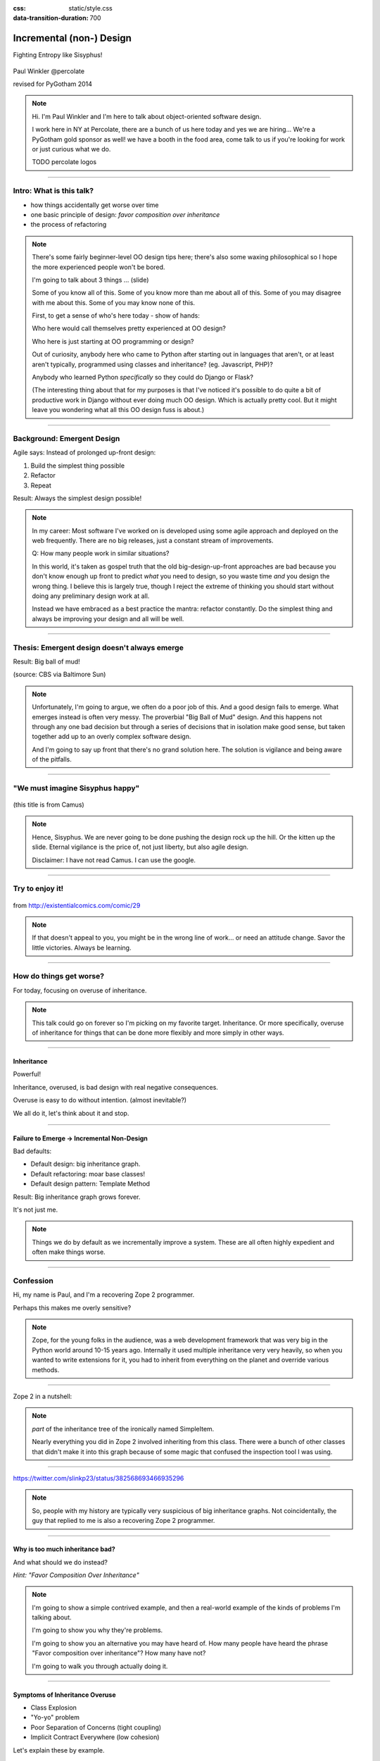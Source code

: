 :css: static/style.css

:data-transition-duration: 700

.. title:: incremental non-design

=========================
Incremental (non-) Design
=========================

Fighting Entropy like Sisyphus!

 ..
    .. image:: static/cute-collapsing-towers-animation.gif 

Paul Winkler
@percolate

revised for PyGotham 2014

.. note::

  Hi. I'm Paul Winkler and I'm here to talk about object-oriented software
  design.

  I work here in NY at Percolate, there are a bunch of us here today
  and yes we are hiring...
  We're a PyGotham gold sponsor as well!
  we have a booth in the food area, come talk to us if you're looking
  for work or just curious what we do.

  TODO percolate logos


----

Intro: What is this talk?
===========================================

* how things accidentally get worse over time

* one basic principle of design: *favor composition over inheritance*

* the process of refactoring


.. note::

  There's some fairly beginner-level OO design tips here;
  there's also some waxing philosophical so I hope the more experienced
  people won't be bored.

  I'm going to talk about 3 things ... (slide)

  Some of you know all of this. Some of you know more than me about all of
  this.  Some of you may disagree with me about this. Some of you may
  know none of this.

  First, to get a sense of who's here today - show of hands:

  Who here would call themselves pretty experienced at OO design?

  Who here is just starting at OO programming or design?

  Out of curiosity, anybody here who came to Python after starting out in
  languages that aren't, or at least aren't typically, programmed using classes
  and inheritance?  (eg. Javascript, PHP)?

  Anybody who learned Python *specifically* so they could do Django or Flask?

  (The interesting thing about that for my purposes is that I've noticed
  it's possible to do quite a bit of productive work in Django without
  ever doing much OO design. Which is actually pretty cool. But it
  might leave you wondering what all this OO design fuss is about.)

----

Background: Emergent Design
============================

Agile says: Instead of prolonged up-front design:

1. Build the simplest thing possible

2. Refactor

3. Repeat

Result: Always the simplest design possible!

.. note::

  In my career: Most software I've worked on is developed using some agile
  approach and deployed on the web frequently. There are no big
  releases, just a constant stream of improvements.

  Q: How many people work in similar situations?

  In this world, it's taken as gospel truth that the old big-design-up-front
  approaches are bad because you don't know enough up front to predict
  *what* you need to design, so you waste time *and* you design the wrong
  thing.  I believe this is largely true, though I reject the extreme of
  thinking you should start without doing any preliminary design work at all.

  Instead we have embraced as a best practice the mantra: refactor
  constantly. Do the simplest thing and always be improving your design and all
  will be well.

----

Thesis: Emergent design doesn't always emerge
===============================================

Result: Big ball of mud!

.. image:: http://media.trb.com/media/photo/2012-10/73033205.jpg

(source: CBS via Baltimore Sun)

.. note::

  Unfortunately, I'm going to argue, we often do a poor job of this.  And a
  good design fails to emerge.  What emerges instead is often very messy.  The
  proverbial "Big Ball of Mud" design. And this happens not through any one bad
  decision but through a series of decisions that in isolation make good sense,
  but taken together add up to an overly complex software design.

  And I'm going to say up front that there's no grand solution here.
  The solution is vigilance and being aware of the pitfalls.


----

"We must imagine Sisyphus happy"
==================================

 .. image:: static/whsyh0b.gif
    :width: 500px


(this title is from Camus)

.. note::

  Hence, Sisyphus. We are never going to be done pushing the design rock up the
  hill. Or the kitten up the slide.  Eternal vigilance is the price of, not
  just liberty, but also agile design.

  Disclaimer: I have not read Camus. I can use the google.

----

Try to enjoy it!
====================

 .. image:: static/sisyphus_happy_excerpt.png

from http://existentialcomics.com/comic/29

.. note::

  If that doesn't appeal to you, you might be in the wrong line of work...
  or need an attitude change.  Savor the little victories. Always be learning.

----

How do things get worse?
========================

For today, focusing on overuse of inheritance.

.. note::

  This talk could go on forever so I'm picking on my favorite target.
  Inheritance. Or more specifically, overuse of inheritance for things
  that can be done more flexibly and more simply in other ways.

----


Inheritance
-------------

Powerful!

Inheritance, overused, is bad design with real negative consequences.

Overuse is easy to do without intention.
(almost inevitable?)

We all do it, let's think about it and stop.

----

Failure to Emerge → Incremental Non-Design
-----------------------------------------------

Bad defaults:

* Default design: big inheritance graph.

* Default refactoring:  moar base classes!

* Default design pattern: Template Method

Result: Big inheritance graph grows forever.

It's not just me.

.. note::

  Things we do by default as we incrementally improve a system.
  These are all often highly expedient and often make things worse.

----


Confession
===============

Hi, my name is Paul, and I'm a recovering Zope 2 programmer.

Perhaps this makes me overly sensitive?

.. note::

   Zope, for the young folks in the audience, was a web development
   framework that was very big in the Python world around 10-15 years
   ago. Internally it used multiple inheritance very very heavily,
   so when you wanted to write extensions for it, you had to inherit from
   everything on the planet and override various methods.

----

Zope 2 in a nutshell:

.. image:: static/classes_ofs_item.dot.svg

.. note::

   *part* of the inheritance tree of the ironically named SimpleItem.

   Nearly everything you did in Zope 2 involved inheriting from this class.
   There were a bunch of other classes that didn't make it into this graph
   because of some magic that confused the inspection tool I was using.

----

.. image:: static/tweet.png

https://twitter.com/slinkp23/status/382568693466935296

.. note::

   So, people with my history are typically very suspicious of big inheritance
   graphs. Not coincidentally, the guy that replied to me is also a recovering
   Zope 2 programmer.

----


Why is too much inheritance bad?
--------------------------------

And what should we do instead?

*Hint: "Favor Composition Over Inheritance"*

.. note::

  I'm going to show a simple contrived example, and then a real-world example
  of the kinds of problems I'm talking about.

  I'm going to show you why they're problems.

  I'm going to show you an alternative you may have heard of.
  How many people have heard the phrase "Favor composition over
  inheritance"?  How many have not?

  I'm going to walk you through actually doing it.

----

Symptoms of Inheritance Overuse
--------------------------------

* Class Explosion

* "Yo-yo" problem

* Poor Separation of Concerns (tight coupling)

* Implicit Contract Everywhere (low cohesion)


Let's explain these by example.


----

Contrived Example:
------------------

Your client just wants a freakin' shark with lasers.

.. code:: python

    shark_with_lasers.attack(target)

.. image:: static/shark-stealing-a-camera-lasers_01.jpg
   :width: 400px

----

Quick and Easy...
--------------------
.. code:: python

    class SharkWithLasers(Shark, LaserMixin):
    
        def attack(self, target):
            self.shoot(target)
            self.eat(target)


.. image:: static/shark_inherit_1.py.dot.svg
   :width: 400px

----

Problem solved! Go home.
========================

This is easy, right?

.. image:: static/problem_solved.gif
   :width: 800px

----

New Requirement
================


.. image:: static/icon_28978/icon_28978.svg
   :width: 400px

.. image:: static/icon_22936/icon_22936.svg
   :width: 150px

.. note::

   But now we want an orca with nunchaku.

----

.. image:: static/shark_inherit_1a.py.dot.svg
   :width: 1000px

----

Factor out commonalities into more base classes...

.. image:: static/shark_inherit_2.py.dot.svg
   :width: 1000px

----

Another requirement!
====================

.. image:: static/armor.jpg
   :height: 500px

----

.. image:: static/shark_inherit_3.py.dot.svg


----

.. :data-rotate: 180

:data-x: r0
:data-y: 2500
:data-z: 40000
:data-rotate-x: 90
:data-rotate-z: 90


.. image:: static/explosion.gif
   :height: 600px

Class explosion.
================


----

:data-rotate: 0
:data-x: r0
:data-y: r0
:data-z: 0
:data-rotate-x: 180
:data-rotate-z: 180

Every concept we add makes more and more classes.

But even if we stop here forever, it's already bad, because...

----

:data-rotate: 0
:data-x: r2000
:data-y: r2000
:data-z: r0
:data-rotate-x: 0
:data-rotate-z: 0


Yo-yo problem
===============

:data-y: r0

https://en.wikipedia.org/wiki/Yo-yo_problem

  "Often we get the feeling of riding a yoyo when we
  try to understand one [of] these message trees."
  -- Taenzer, Ganti, and Podar, 1989


.. note::

  With inheritance, when you look at a method call, the place where
  that method is defined is implicit.

  If you want to know where it's defined, you have to go hunting for it.
  When self.foo() calls self.bar() calls self.baz() calls self.fleem()
  and each of those could be defined in any or all of 12 classes,
  you find yourself bouncing up and down through the inheritance tree
  looking for these method definitions. If any are overridden,
  you have to also reconstruct Python's method resolution order
  in your head, or find a tool to do it for you.


  State - instance state, typically attribute assignments - is even worse,
  because it can happen on literally any line. So you have to grep and and then
  trace upward to see if you're in a relevant method.

  Multiple inheritance makes it even more fun - it's not like being a yo-yo,
  it's like being a pinball and bouncing all over the place.

----

:data-y: r1000
:data-x: r0

Yo-yo problem larval stage
===========================

.. code:: python

    class SharkWithLasers(SharkBase, LaserMixin):

        def attack(self, target):
            self.shoot(target)
            self.eat(target)

Where are shoot() and eat() defined?
-------------------------------------

.. note::

  It starts innocuously enough...

  When you see "self", you don't know if it currently means a shark, or a base
  Animal, or a thing with lasers, or a base Weapon, or a thing with armor?  You
  have to look all over, with only the names to give you clues.


----

:data-y: r-2000
:data-x: r0

Okay, easy in that example.

.. code:: python
    
    class Shark(object):
        def eat(self, target):
            print "chomp! delicious %s" % target
    
    class LaserMixin(object):
        def shoot(self, target):
            print "pew! pew! at %s" % target


Not so much when there are dozens of classes.

----

:data-y: r3000
:data-x: r0

Who is "self"?

.. note::

  Put another way: It's interesting to ask yourself in each method definition,
  what kind of object do I mean when I say "self"?

  Implicitly it could rely on any combination of behaviors or states supported
  by any of the base classes.


----

:data-y: r5000
:data-x: r0

Poor Separation of Concerns
=============================

`ArmoredSharkWithLasers` will have methods related to sharks, lasers, and armor.

Those are not conceptually related at all.

More classes + more methods = more yo-yo


----

:data-y: r-6000
:data-x: r2000


"Favor Composition Over Inheritance"
------------------------------------

"Has-a" or "Uses-a" relationships, instead of "Is-a".

Underlying principle in "Design Patterns" (aka "Gang of Four" book)

.. note::

  Now we get back to this phrase we mentioned before.

----

Composition: Usually Better
------------------------------

.. code:: python


    class Shark(object):
        def __init__(self, weapon):
            self.weapon = weapon

        def eat(self, target):
            print "chomp! delicious %s" % target

        def attack(self, target):
            self.weapon.attack(target)
            self.eat(target)

    shark_with_laser = Shark(weapon=Laser())


----

Better: Fewer Classes
---------------------

.. image:: static/shark_composition_3.py.dot.svg


----

Better:  Separation of Concerns
---------------------------------------------------------

- "self.weapon" namespace is a nice bundling of related functionality

----

Better: Less Yo-yo Problem
--------------------------------------

.. code:: python

        def attack(self, target):
            self.weapon.attack(target)
            #    ^^^^^^  A clue!
            self.eat(target)
            # Still have to look, but the tree is smaller.


.. note::

  - If needed, one-line wrapper methods can be added to Shark or a subclass, and these internally are nice and explicit. (Be mindful of the "law of demeter")

----

Better: More flexible too
----------------------------

These would have been hard to do without special case hacks
and/or yet more classes:
 
.. code:: python

    mystery_shark = Shark(
        weapon=get_random_weapon())

    armed_to_the_teeth = Shark(
        weapon=WeaponCollection(Lasers(), Grenades()))

----


But that's all contrived!
===========================

Yes, it's a bad made-up design that nobody would ever do.

(right?)

----

:data-y: r0
:data-x: r2000


..
   Overuse of Inheritance & Mixins - Examples in the Wild
   ==========================================================

    - Zope 2 - OFS.Item
    - Django "Generic" views
    - a bunch of things I wrote, eg. OpenBlock scraper mini-framework

   ----

.. .. image:: static/shareabouts.dot.svg
..    :width: 1200px
..
.. ----


A real-world story
====================

* Existing REST API

* Needed to add an endpoint

* New endpoint needed to reuse behavior

* Existing API was built as a class hierarchy

.. note::

  One day I was working on some rest API endpoints at my job.


----

I started with this...

.. image:: static/aa_start.dot.svg
   :width: 800px

.. note::

   Names of classes changed to protect the innocent. But this
   was generated from real code from a real production system.


----

Solution: Factored out methods into two new shared base classes
(used as mixins).

.. image:: static/aa_final.dot.svg
   :width: 1000px

----

If you only do the easiest thing ...

And don't refactor...

If you don't improve the design as you go...

That's incremental non-design.

.. image:: static/mud_car.jpg
   :height: 400px

----

None of this is news.  Why do we still do it?
----------------------------------------------

- OO 101: Over-inheritance falls out of any language with inheritance

- Easiest path to D.R.Y.: Add more base classes!

- Alternatives may not be as intuitive or obvious.

- Once you pop, you can't stop


.. note::

   We continue to overuse inheritance because it's a path of very low
   resistance.  And once we have an existing system that uses inheritance,
   it's very difficult - perhaps prohibitively so - to stop doing that.


----

Getting out of the mud is hard
=================================

Why does the ProteinMetadata class need to *be* a request handler anyway?

Maybe it doesn't.  Or shouldn't.

But it calls various methods and properties inherited from other classes, so
there's a lot of inertia.

.. note::

  So existing inheritance hierarchy tends to encourage more inheritance,
  because it's easier than puzzling out how to do without it.
  This is what I meant by "once you pop, you can't stop."

----

Example: Refactoring Shark with Armor
======================================

Remember that we had `SharkWithArmor(ArmorMixin, Shark)`.
Let's look at how that might have been implemented, and how we might
do it differently.

----

Shark with Armor: Inheritance
=============================

.. code:: python

    class Shark(Animal):

        def receive_hit(self, damage):
            self.health -= damage
            if self.health <= 0:
                self.die()
    
    class ArmorMixin(object):

        def receive_hit(self, damage):
            self.armor_health -= damage
            if self.armor_health < 0:
                super(ArmorMixin, self).receive_hit(-self.armor_health)
                self.armor_health = 0
    
    class SharkWithArmor(ArmorMixin, Shark):
        pass

.. note::

   One nice thing about this design: the `Shark` class knows nothing about
   armor. All you have to do is put the base classes of `SharkWithArmor`
   in the right order, and `self.receive_hit` will do the right thing.

   One not so nice thing: Depends on super().receive_hit()

----

Better Armor: Proxy object
============================

.. code:: python

   class Armored(object):
       def __init__(self, wearer):
           self.wearer = wearer

        def receive_hit(self, damage):
            self.armor_health -= damage
            if self.armor_health < 0:
                self.wearer.receive_hit(-self.armor_health)
                self.armor_health = 0

        def __getattr__(self, name):
            # Or explicitly proxy all others if desired.
        n    return getattr(self.wearer, name)

    shark_with_armor = Armored(wearer=Shark())

.. note::

   This might look a little backwards at first. The armor *has* the wearer,
   rather than the wearer *having* the armor.

   This is so we can maintain the nice property we had before, where the
   Shark class doesn't have to know about armor.  *Nothing* knows about the
   armor except the armor itself... and the invocation that constructs it.

----

Better Laser: Delegation
==========================

Shark *has* and *uses* laser, rather than *is* laser.

.. code:: python

    class Shark(object):

        ...

        def attack(self, target):
            self.weapon.attack(target)
            self.eat(target)

    shark_with_laser = Shark(weapon=Laser())

**How do we get here**?

.. note::

   Earlier we suggested that this was a better design for sharks with lasers.
   How do we get from the inheritance-based code to this delegation-based
   code? When there's a huge pile of other classes in the tree and we
   want to do it gradually?

----

Example refactoring of Sharks/Orcas/Nunchucks/Lasers:

https://github.com/slinkp/inheritance_talk_examples

**Important: Tests before refactoring!**

.. note::

  You need solid test coverage. If you don't have it, do that first.
  This is mandatory.

  Filling out your test suite and getting decent coverage is more important to
  the success of your project than redoing your design. You could add tests and
  never redo the design and you'd be a hell of a lot better off than when you
  started.

  The sample repo starts and ends with 100% line coverage.

----

..
   ----

..
   Alternative real-world design
   =========================

   Two different views need to show consumption rates.

    - I would prefer them to *use* a FoodMetadataDB instance, not *be* a
      FoodMetadataDB, since that's orthogonal to serving a request.

    - but I need to get the info from an external service...

    - access to this service is already provided via ProteinMetadataMixin
      which depends on being mixed in to the view.

..
   ----

   Choices:

      1. the ProteinMetadata object and the View can refer to and call each other
         (2-way references) ... breaks the inheritance dependency, but
         not much cleaner.

      2. write a new protein metadata class that doesn't know
         about the View at all.  Harder.  (#1 is a good transitional step)

      3. or suck it up and leave the ProteinMetadataMixin in the inheritance
         graph

     TODO: DO THE DARN THING

----

END
=================

Questions?

For more (references and some more rambling):

TODO link to this talk

----

Appendix 1: Mixins usually suck
=================================

.. note::

  Question for audience: does everybody know what a mixin is? in python?

  (If not: A mixin is a class designed not to be used by itself, but by
  inheriting from it to add some behavior to your class.  Get more behavior by
  inheriting from more mixins.  In some languages eg. Ruby, this means
  something a bit more formal, but in python it's just an informal idea
  of, here's a class you can inherit from if you want its behavior.)


----

Mixins are good...
--------------------

- Mixins are good when each mixin does one thing
- Reuse is easy - just inherit from the relevant class
- Different combinations of these base classes to give different combinations
  of behavior.

----

BUT mixins are bad...
------------------------

- multiple inheritance gone bananas.
- easy to *assemble* lego-style iff you understand the classes
  and how they interact.
- very hard to *understand* if you don't.
- internal interactions get VERY complex
- hard to debug a concrete class made by someone else, or by yourself last month
- python 2 does not give us many tools to talk about contracts, so you really
  have to read every line to understand what the implicit contract is. What can
  I mix this into? What do I have to do?

----

... not always bad
------------------

Some characteristics of nice mixins:

- does one thing, or only a couple very closely related things
- unlikely to need to use it polymorphically / override its methods

----

Appendix 2: "Template Method" Pattern Sucks
-------------------------------------------

Symptom: Reuse is tied very tightly to the inheritance tree and is very hard to
refactor away from that tree.

Symptom: As that tree grows, you don't have a yo-yo problem anymore, you have a
pinball problem:

TODO can't find decent pinball gif
maybe convert this somehow??
https://vine.co/v/M2vKeePb2TQ

----

Good use of Template Method
===============================

Simple example that does *not* suck: `unittest.TestCase`.
The `setUp()` and `tearDown()` are expected to be overridden.

Good because:

* Shallow inheritance - you often just inherit `TestCase` directly and done
* Few hooks - only two!
* Optional - you can omit either/both hooks
* No inherited state to worry about - only what *you* add.

.. note::
  So template method is certainly not *inherently bad*, it's useful and good.

----

Smells
=======

Some code smells to watch out for:

- Lots of hooks: hard to remember / understand
- Order of operations is not obvious from hook names
- Base class implementations depend on state ...
  that means there's more implicit contract than just method calls
  in some order, you also have to understand and maintain that state.
- Many base classes. Especially if you're inheriting from more than one
  Template Method-style base class with different sets of hooks - RUN AWAY

----


References / Inspiration / Shamelessly Stolen
---------------------------------------------

* "End of Object Inheritance" talk, PyCon 2013
  - Video http://pyvideo.org/video/1684/
  - slides unfortunately not readable alone, really should watch it.


* "API Design for Library Authors" - Chris McDonough's talk @ PyCon 2013
  - Video http://pyvideo.org/video/1705/api-design-for-library-authors
  - Slides https://speakerdeck.com/pyconslides/api-design-for-libraries-by-chris-mcdonough
  - Relevant takeaway: Don't make your users inherit from your classes.
  - introduced me to "yoyo problem".

* "Composability Through Multiple Inheritance" - opposing view, also PyCon 2013. https://us.pycon.org/2013/schedule/presentation/110/

* Cats-on-a-slide gif: found at
  http://thisconjecture.com/2014/02/15/the-myth-of-sisyphus-a-touch-of-silly-and-a-great-animation-of-the-story/
  original provenance unclear.

* TODO: Design Patterns Explained

Orca designed by <a href="http://www.thenounproject.com/sarahjean">Sarah-Jean</a> from the <a href="http://www.thenounproject.com">Noun Project</a>

Nunchucks designed by Simon Henrotte (public domain)

Armor from http://infothread.org/Weapons+and+Military/Armor-Uniform-Insignia/

Car in mud from
http://www.motoringexposure.com/20228/friday-fail-soccer-players-get-stuck-mud

----

Dumping Ground
=======================

Eclipse plugin that does automatically replace inheritance -> comp or
delegation: http://www.fernuni-hagen.de/ps/prjs/RIWD/

Tools for this talk:

 pylint (pyreverse)
 graphviz (dot)
